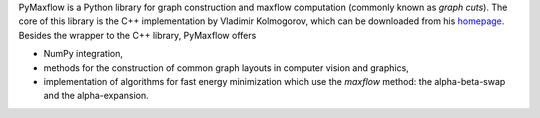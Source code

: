 
PyMaxflow is a Python library for graph construction and
maxflow computation (commonly known as `graph cuts`). The
core of this library is the C++ implementation by
Vladimir Kolmogorov, which can be downloaded from his
`homepage <http://www.cs.ucl.ac.uk/staff/V.Kolmogorov/>`_.
Besides the wrapper to the C++ library, PyMaxflow offers

* NumPy integration,
* methods for the construction of common graph
  layouts in computer vision and graphics,
* implementation of algorithms for fast energy
  minimization which use the `maxflow` method:
  the alpha-beta-swap and the alpha-expansion.



